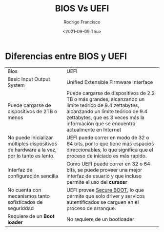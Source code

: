 #+TITLE: BIOS Vs UEFI
#+author: Rodrigo Francisco
#+date: <2021-09-09 Thu>

* Diferencias entre BIOS y UEFI

+------------------------------------------------+-----------------------------------------------------------------------------+
| Bios                                           | UEFI                                                                        |
+------------------------------------------------+-----------------------------------------------------------------------------+
| Basic Input Output System                      | Unified Extensible Firmware Interface                                       |
+------------------------------------------------+-----------------------------------------------------------------------------+
| Puede cargarse de dispositivos de 2TB o menos  | Puede cargarse de dispositivos de 2.2 TB o más grandes,                     |
|                                                | alcanzando un límite teórico de 9.4 zettabytes,                             |
|                                                | alcanzando un límite teórico de 9.4 zettabytes,                             |
|                                                | que es 3 veces más la información que se encuentra actualmente en Internet  |
+------------------------------------------------+-----------------------------------------------------------------------------+
| No puede inicializar múltiples dispositivos de | UEFI puede correr en modo de 32 o 64 bits, por lo que tiene más espacios    |
| hardware a la vez, por lo tanto es lento.      | direccionables, lo que significa que el proceso de iniciado es más rápido.  |
+------------------------------------------------+-----------------------------------------------------------------------------+
| Interfaz de configuración sencilla             | Como UEFI puede correr en 32 o 64 bits, se puede proveer una mejor interfaz |
|                                                | de usuario y que incluso permite el uso del *cursosr*                       |
+------------------------------------------------+-----------------------------------------------------------------------------+
| No cuenta con mecanismos tanto sofisticados    | UEFI provee _Secure BOOT_, lo que permite que solo driver y servicos        |
| de seguriddad                                  | autentificados se carguen en el proceso de arranque.                        |
+------------------------------------------------+-----------------------------------------------------------------------------+
| Requiere de un *Boot loader*                   | No requiere de un bootloader                                                |
+------------------------------------------------+-----------------------------------------------------------------------------+

